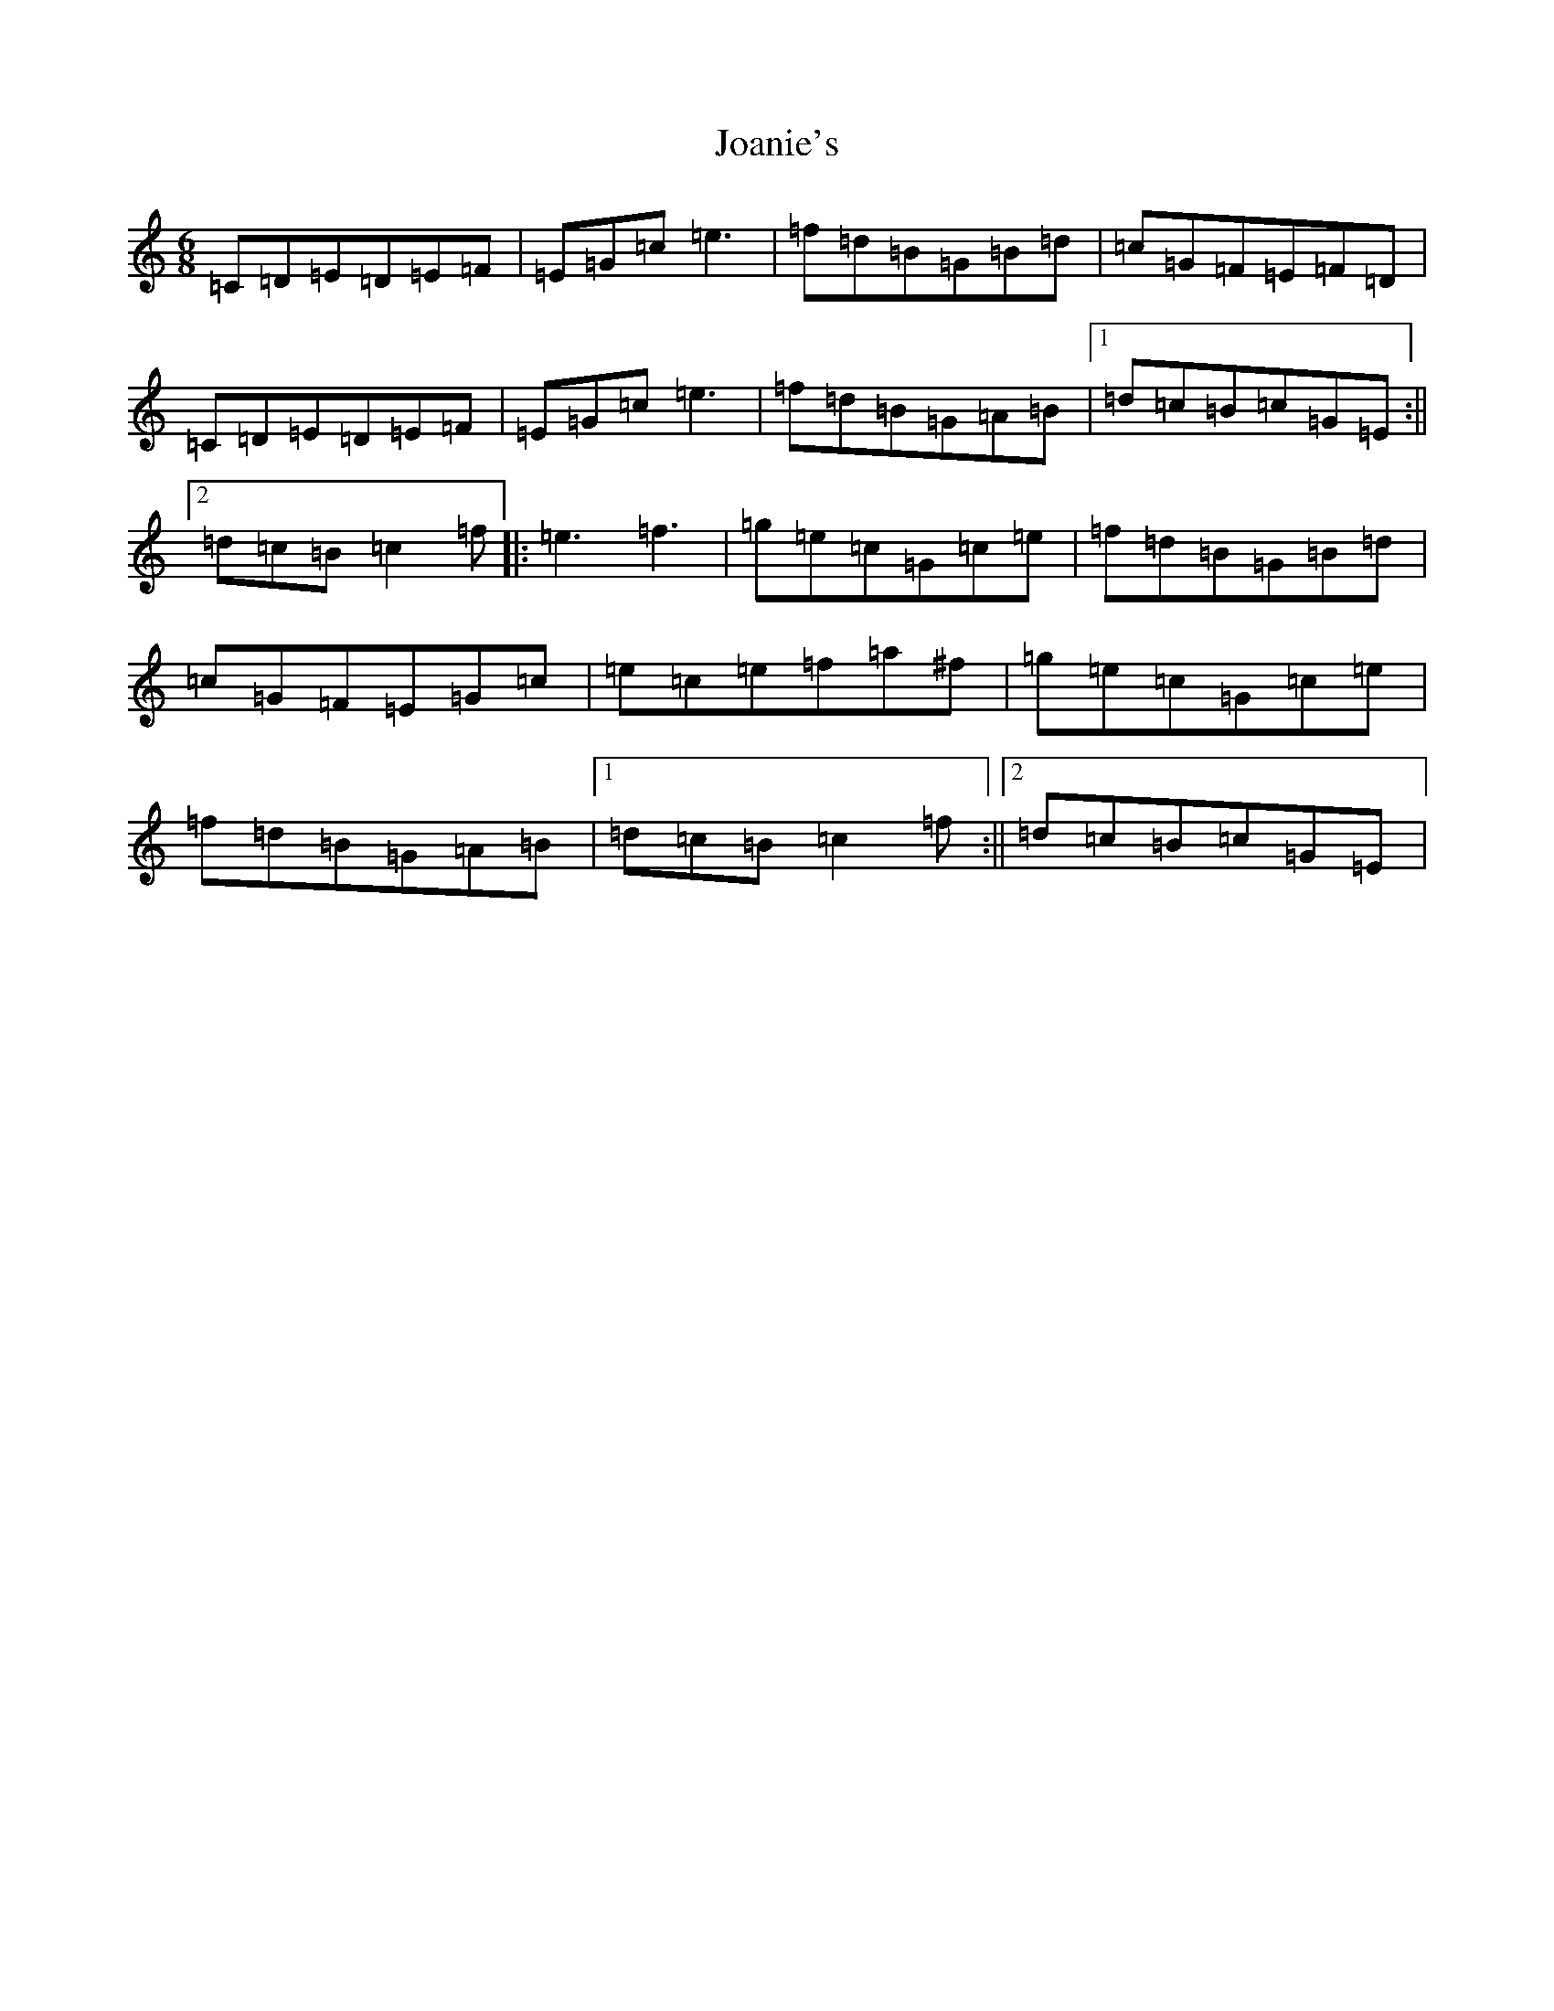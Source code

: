 X: 10548
T: Joanie's
S: https://thesession.org/tunes/5608#setting17642
R: jig
M:6/8
L:1/8
K: C Major
=C=D=E=D=E=F|=E=G=c=e3|=f=d=B=G=B=d|=c=G=F=E=F=D|=C=D=E=D=E=F|=E=G=c=e3|=f=d=B=G=A=B|1=d=c=B=c=G=E:||2=d=c=B=c2=f|:=e3=f3|=g=e=c=G=c=e|=f=d=B=G=B=d|=c=G=F=E=G=c|=e=c=e=f=a^f|=g=e=c=G=c=e|=f=d=B=G=A=B|1=d=c=B=c2=f:||2=d=c=B=c=G=E|